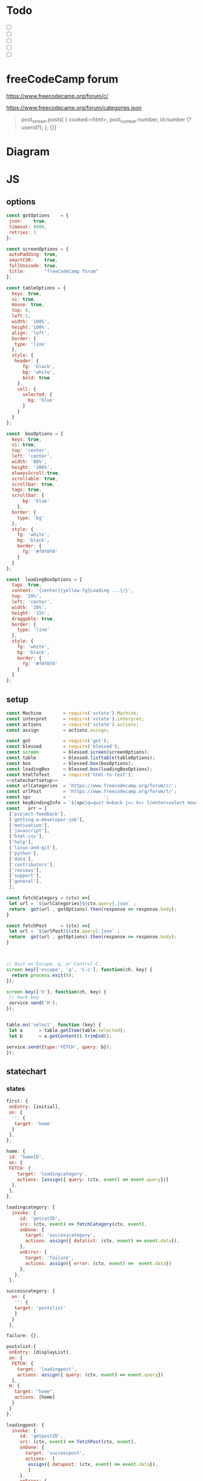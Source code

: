 #+PROPERTY: header-args :results verbatim
* Todo 

 - [ ] 
 - [ ] 
 - [ ] 
 - [ ] 
 - [ ] 


*  freeCodeCamp  forum

https://www.freecodecamp.org/forum/c/

https://www.freecodecamp.org/forum/categories.json


#+BEGIN_QUOTE
 post_stream.posts[ {
    cooked:<html>,
    post_number:number,
    id:number (?userid?);
    },
    {}]
#+END_QUOTE


* Diagram 

[[file:chart.png]]
 

*  JS 

** options
#+NAME: options
#+BEGIN_SRC js
const gotOptions    = {
 json:    true,
 timeout: 8000,
 retries: 3
};

const screenOptions = {
 autoPadding: true,
 smartCSR:    true,
 fullUnicode: true,
 title:       "freeCodeCamp forum"
};

const tableOptions = {
  keys: true,
  vi: true,
  mouse: true,
  top: 0,  
  left:1,
  width: '100%',
  height:'100%',
  align: 'left',
  border: {
   type: 'line'
  },
  style: {
   header: {
      fg: 'black',
      bg: 'white',
      bold: true
    },
    cell: {
      selected: {
        bg: 'blue'
      }
    }
  }
};

const  boxOptions = {
  keys: true,
  vi: true,
  top: 'center',
  left: 'center',
  width: '80%',
  height: '100%',
  alwaysScroll:true,
  scrollable: true,
  scrollbar: true,
  tags: true,
  scrollbar: {
      bg: 'blue'
    },
  border: {
    type: 'bg'
  },
  style: {
    fg: 'white',
    bg: 'black',
    border: {
      fg: '#f0f0f0'
    }
  }
};

const  loadingBoxOptions = {
  tags: true,
  content: '{center}{yellow-fg}Loading ...{/}',
  top: '20%',
  left: 'center',
  width: '20%',
  height: '15%',
  draggable: true,
  border: {
    type: 'line'
  },
  style: {
    fg: 'white',
    bg: 'black',
    border: {
      fg: '#f0f0f0'
    }
  }
};

#+END_SRC

** setup
   
#+NAME:statechartsetup
#+BEGIN_SRC js
const Machine        = require('xstate').Machine;
const interpret      = require('xstate').interpret;
const actions        = require('xstate').actions;
const assign         = actions.assign;
#+END_SRC

#+NAME: setup
#+BEGIN_SRC js :noweb yes
const got            = require('got');
const blessed        = require('blessed');
const screen         = blessed.screen(screenOptions);
const table          = blessed.listtable(tableOptions);
const box            = blessed.box(boxOptions);
const loadingBox     = blessed.box(loadingBoxOptions);
const htmlToText     = require('html-to-text');
<<statechartsetup>>
const urlCategories  = 'https://www.freecodecamp.org/forum/c/';
const urlPost        = 'https://www.freecodecamp.org/forum/t/';
const spc            = '            ';
const keyBindingInfo = `${spc}q=quit h=back j=↓ k=↑ l/enter=select mouse=enabled`;
const   arr = [  
 ['project-feedback'],
 ['getting-a-developer-job'],
 ['motivation'],
 ['javascript'],
 ['html-css'],
 ['help'],
 ['linux-and-git'],
 ['python'],
 ['data'],
 ['contributors'],
 ['reviews'],
 ['support'],
 ['general'],
 ];

const fetchCategory = (ctx) =>{
 let url = `${urlCategories}${ctx.query}.json` ;
 return  got(url , gotOptions).then(response => response.body);
}

const fetchPost     = (ctx) =>{
 let url = `${urlPost}${ctx.query}.json` ;
 return  got(url , gotOptions).then(response => response.body);
}



// Quit on Escape, q, or Control-C.
screen.key(['escape', 'q', 'C-c'], function(ch, key) {
  return process.exit(0);
});

screen.key(['h'], function(ch, key) {
 // back key
 service.send('H');
});


table.on('select', function (key) {
 let a      = table.getItem(table.selected);
 let b      = a.getContent().trimEnd();

service.send({type:'FETCH', query: b});
});

#+END_SRC

** statechart 

*** states 
    
#+NAME: first
#+BEGIN_SRC js
  first: {
   onEntry: [initial], 
   on: {
    '': {
     target: 'home'
    }
   },
  },
#+END_SRC

#+NAME: home
#+BEGIN_SRC js
  home: {
   id: 'homeID',
   on: {
   FETCH: {
      target: 'loadingcategory',
      actions: [assign({ query: (ctx, event) => event.query})]
    },
   },
  },
#+END_SRC


#+NAME:loadingcategory
#+BEGIN_SRC js
   loadingcategory: {
     invoke: {
        id: 'getcatID',
        src: (ctx, event) => fetchCategory(ctx, event),
        onDone: {
          target: 'successcategory',
          actions: assign({ datalist: (ctx, event) => event.data}),
        },
        onError: {
          target: 'failure',
          actions: assign({ error: (ctx, event) =>  event.data})
        },
      },
    },
#+END_SRC

#+NAME:successcategory
#+BEGIN_SRC js
 successcategory: {
   on: {
    '': {
    target: 'postslist' 
    }
   }
  },
   #+END_SRC

#+NAME:failure
#+BEGIN_SRC js
   failure: {},
#+END_SRC

#+NAME:postslist
#+BEGIN_SRC js
  postslist:{
   onEntry: [displayList], 
   on: {
    FETCH: {
      target: 'loadingpost',
      actions: assign({ query: (ctx, event) => event.query})
    },
   H: {
     target: "home",
     actions: [home]
    }
   }
  },
#+END_SRC

#+NAME:loadingpost
#+BEGIN_SRC js
   loadingpost: {
     invoke: {
        id: 'getpostID',
        src: (ctx, event) => fetchPost(ctx, event),
        onDone: {
          target: 'successpost',
          actions:  [
	       assign({ datapost: (ctx, event) => event.data}),
	       ]
        },
        onError: {
          target: 'failure',
          actions: assign({ error: (ctx, event) => event.data})
        },
      },
    },
#+END_SRC


#+NAME:successpost
#+BEGIN_SRC js
  successpost: {
   on: {
    '': {
    target: 'post' 
    }
   }
  },
#+END_SRC

#+NAME:post
#+BEGIN_SRC js
  post: {
   id:'postID',
   onEntry:[displayPost], 
   on: {
    H: {
     target: "postslist"
    }
   }
  },
#+END_SRC

#+NAME:context
#+BEGIN_SRC js
 context: {
  error: '',
  datapost: '',
  datalist: '', 
  query: '',
 },
#+END_SRC

#+NAME: statechart
#+BEGIN_SRC js :noweb yes
const statechart = Machine(
{
 id: 'statechartID',
 initial:'first',
 <<context>>
 states: {
<<first>>
<<home>>
<<loadingcategory>>
<<loadingpost>>
<<successcategory>>
<<successpost>>
<<failure>>
<<postslist>>
<<post>>
 }
}, 
 {
  actions: {
    displayLoading: displayLoading,
    displayList: displayList,
    displayPost: displayPost,
    initial: initial,
    home:home
  }
 },
  
); 

const service = interpret(statechart);
/*
 .onTransition(state => { 
 let currentState = state.value;
 let query        = state.context.query;
 let text = `state: ${currentState},${query}`; 
 loadingBox.show();
 loadingBox.setContent(text);
 });
*/

service.start();
#+END_SRC


** main
#+NAME: main 
#+BEGIN_SRC js :noweb yes :tangle ./src/index.js
/* jshint esversion: 8 */
<<options>>
<<setup>>
<<statechart>>

function initial() {
 let a = [[`CATEGORIES${keyBindingInfo}`]].concat(arr);
 screen.append(loadingBox);
 screen.append(box); 
 screen.append(table);
 table.focus();
 table.setData(a); 
 screen.render();
}

function home(arg) {
 let a = [[`CATEGORIES${keyBindingInfo}`]].concat(arr);
 box.hide();
 table.setData(a); 
 table.show();
 table.focus();
 screen.render();
}


function displayLoading(ctx) {
  loadingBox.show(); 
}

function hideLoading() {
  loadingBox.hide(); 
}




function displayList(ctx) {
 let a   = ctx.query;
 let d   = ctx.datalist.topic_list.topics;
 let e   = d.map(elem => [`${elem.slug}`]);

 box.hide();
 box.resetScroll();
 table.setData([[`${a.toUpperCase()}${keyBindingInfo}`]].concat(e)); 
 table.show();
 table.focus();
 screen.render();
}


function displayPost(ctx) {

 let d        = ctx.datapost.post_stream.posts;
 let title    = `{yellow-fg}{bold}${ctx.datapost.title}{/bold}{/yellow-fg}\n`;
 let keysInfo = `{right}{green-fg}q=quit h=back j=↓ k=↑{/green-fg}{/right}`;
 let arr      = d.map(elem =>`<h2>${elem.username}</h2><br>${elem.cooked}<br>`);
 let text     = arr.toString();
 let textS    = htmlToText.fromString( text, {wordwrap: false, uppercaseHeadings: false });

 table.hide();
 box.setContent(textS);
 box.insertTop(`${keysInfo}\n${title}`);
 box.show();
 box.focus();
 screen.render(); 
}
#+END_SRC


* CHECK

#+NAME: check
#+BEGIN_SRC sh :exports both
jshint src/index.js;
echo '';
#+END_SRC

#+RESULTS: check
: src/index.js: line 52, col 12, Duplicate key 'scrollbar'.
: 
: 1 error
: 

Comments: 

 - Duplicate key 'scrollbar': this line enable the scrollbar. 


* prettier

#+NAME: prettier
#+BEGIN_SRC  sh :exports none   :dir ./src/
npm run prettier;
#+END_SRC



